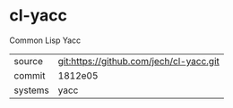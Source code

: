 * cl-yacc

Common Lisp Yacc

|---------+-----------------------------------------|
| source  | git:https://github.com/jech/cl-yacc.git |
| commit  | 1812e05                                 |
| systems | yacc                                    |
|---------+-----------------------------------------|
